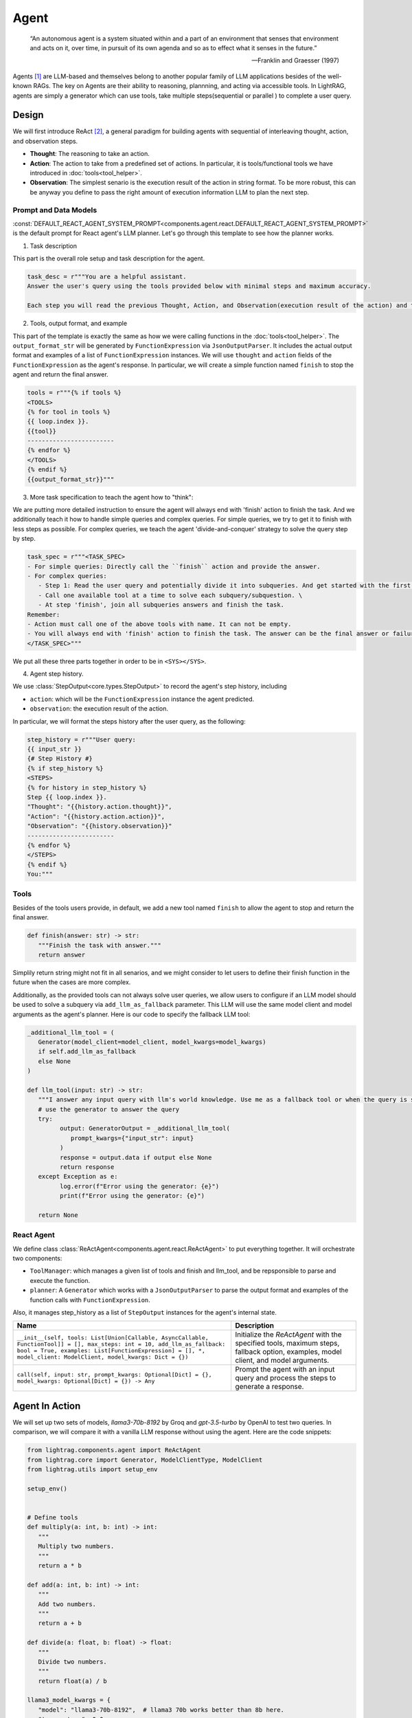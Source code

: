Agent
====================

.. epigraph::

    “An autonomous agent is a system situated within and a part of an environment that senses that environment and acts on it, over time, in pursuit of its own agenda and so as to effect what it senses in the future.”

    -- Franklin and Graesser (1997)

Agents [1]_ are LLM-based and themselves belong to another popular family of LLM applications besides of the well-known RAGs.
The key on Agents are their ability to reasoning, plannning, and acting via accessible tools.
In LightRAG, agents are simply a generator which can use tools, take multiple steps(sequential or parallel ) to complete a user query.

Design
----------------
We will first introduce ReAct [2]_, a general paradigm for building agents with sequential of interleaving thought, action, and observation steps.

- **Thought**: The reasoning to take an action.
- **Action**: The action to take from a predefined set of actions. In particular, it is tools/functional tools we have introduced in :doc:`tools<tool_helper>`.
- **Observation**: The simplest senario is the execution result of the action in string format. To be more robust, this can be anyway you define to pass the right amount of execution information LLM to plan the next step.

Prompt and Data Models
~~~~~~~~~~~~~~~~~~~~~~~~~~~~~~~
:const:`DEFAULT_REACT_AGENT_SYSTEM_PROMPT<components.agent.react.DEFAULT_REACT_AGENT_SYSTEM_PROMPT>` is the default prompt for React agent's LLM planner.
Let's go through this template to see how the planner works.

1. Task description

This part is the overall role setup and task description for the agent.

.. code-block:: python

   task_desc = r"""You are a helpful assistant.
   Answer the user's query using the tools provided below with minimal steps and maximum accuracy.

   Each step you will read the previous Thought, Action, and Observation(execution result of the action) and then provide the next Thought and Action."""

2. Tools, output format, and example

This part of the template is exactly the same as how we were calling functions in the :doc:`tools<tool_helper>`.
The ``output_format_str`` will be generated by ``FunctionExpression`` via ``JsonOutputParser``.
It includes the actual output format and examples of a list of ``FunctionExpression`` instances.
We will use ``thought`` and ``action`` fields of the ``FunctionExpression`` as the agent's response.
In particular, we will create a simple function named ``finish`` to stop the agent and return the final answer.

.. code-block:: python

   tools = r"""{% if tools %}
   <TOOLS>
   {% for tool in tools %}
   {{ loop.index }}.
   {{tool}}
   ------------------------
   {% endfor %}
   </TOOLS>
   {% endif %}
   {{output_format_str}}"""


3. More task specification to teach the agent how to "think":

We are putting more detailed instruction to ensure the agent will always end with 'finish' action to finish the task.
And we additionally teach it how to handle simple queries and complex queries.
For simple queries, we try to get it to finish with less steps as possible.
For complex queries, we teach the agent 'divide-and-conquer' strategy to solve the query step by step.

.. code-block:: python

   task_spec = r"""<TASK_SPEC>
   - For simple queries: Directly call the ``finish`` action and provide the answer.
   - For complex queries:
      - Step 1: Read the user query and potentially divide it into subqueries. And get started with the first subquery.
      - Call one available tool at a time to solve each subquery/subquestion. \
      - At step 'finish', join all subqueries answers and finish the task.
   Remember:
   - Action must call one of the above tools with name. It can not be empty.
   - You will always end with 'finish' action to finish the task. The answer can be the final answer or failure message.
   </TASK_SPEC>"""

We put all these three parts together in order to be in ``<SYS></SYS>``.

4. Agent step history.

We use :class:`StepOutput<core.types.StepOutput>` to record the agent's step history, including

- ``action``: which will be the ``FunctionExpression`` instance the agent predicted.
- ``observation``: the execution result of the action.

In particular, we will format the steps history after the user query, as the following:

.. code-block:: python

   step_history = r"""User query:
   {{ input_str }}
   {# Step History #}
   {% if step_history %}
   <STEPS>
   {% for history in step_history %}
   Step {{ loop.index }}.
   "Thought": "{{history.action.thought}}",
   "Action": "{{history.action.action}}",
   "Observation": "{{history.observation}}"
   ------------------------
   {% endfor %}
   </STEPS>
   {% endif %}
   You:"""


Tools
~~~~~~~~~~~~~~~~~~~~~~~~~~~~~~~

Besides of the tools users provide, in default, we add a new tool named ``finish`` to allow the agent to stop and return the final answer.

.. code-block:: python

   def finish(answer: str) -> str:
      """Finish the task with answer."""
      return answer

Simplily return string might not fit in all senarios, and we might consider to let users to define their finish function in the future when the cases are more complex.


Additionally, as the provided tools can not always solve user queries, we allow users to configure if an LLM model should be used to solve a subquery via ``add_llm_as_fallback`` parameter.
This LLM will use the same model client and model arguments as the agent's planner. Here is our code to specify the fallback LLM tool:

.. code-block:: python

   _additional_llm_tool = (
      Generator(model_client=model_client, model_kwargs=model_kwargs)
      if self.add_llm_as_fallback
      else None
   )

   def llm_tool(input: str) -> str:
      """I answer any input query with llm's world knowledge. Use me as a fallback tool or when the query is simple."""
      # use the generator to answer the query
      try:
            output: GeneratorOutput = _additional_llm_tool(
               prompt_kwargs={"input_str": input}
            )
            response = output.data if output else None
            return response
      except Exception as e:
            log.error(f"Error using the generator: {e}")
            print(f"Error using the generator: {e}")

      return None


React Agent
~~~~~~~~~~~~~~~~~~~~~~~~~~~~~~~
We define class :class:`ReActAgent<components.agent.react.ReActAgent>` to put everything together.
It will orchestrate two components:

* ``ToolManager``: which manages a given list of tools and finish and llm_tool, and be repsponsible to parse and execute the function.
* ``planner``: A ``Generator`` which works with a ``JsonOutputParser`` to parse the output format and examples of the function calls with ``FunctionExpression``.

Also, it manages step_history as a list of ``StepOutput`` instances for the agent's internal state.

.. list-table::
   :header-rows: 1
   :widths: 70 40

   * - **Name**
     - **Description**
   * - ``__init__(self, tools: List[Union[Callable, AsyncCallable, FunctionTool]] = [], max_steps: int = 10, add_llm_as_fallback: bool = True, examples: List[FunctionExpression] = [], *, model_client: ModelClient, model_kwargs: Dict = {})``
     - Initialize the `ReActAgent` with the specified tools, maximum steps, fallback option, examples, model client, and model arguments.
   * - ``call(self, input: str, prompt_kwargs: Optional[Dict] = {}, model_kwargs: Optional[Dict] = {}) -> Any``
     - Prompt the agent with an input query and process the steps to generate a response.

Agent In Action
-------------------

We will set up two sets of models, `llama3-70b-8192` by Groq and `gpt-3.5-turbo` by OpenAI to test two queries.
In comparison, we will compare it with a vanilla LLM response without using the agent.
Here are the code snippets:

.. code-block:: python

   from lightrag.components.agent import ReActAgent
   from lightrag.core import Generator, ModelClientType, ModelClient
   from lightrag.utils import setup_env

   setup_env()


   # Define tools
   def multiply(a: int, b: int) -> int:
      """
      Multiply two numbers.
      """
      return a * b

   def add(a: int, b: int) -> int:
      """
      Add two numbers.
      """
      return a + b

   def divide(a: float, b: float) -> float:
      """
      Divide two numbers.
      """
      return float(a) / b

   llama3_model_kwargs = {
      "model": "llama3-70b-8192",  # llama3 70b works better than 8b here.
      "temperature": 0.0,
   }
   gpt_model_kwargs = {
      "model": "gpt-3.5-turbo",
      "temperature": 0.0,
   }


   def test_react_agent(model_client: ModelClient, model_kwargs: dict):
      tools = [multiply, add, divide]
      queries = [
         "What is the capital of France? and what is 465 times 321 then add 95297 and then divide by 13.2?",
         "Give me 5 words rhyming with cool, and make a 4-sentence poem using them",
      ]
      # define a generator without tools for comparison

      generator = Generator(
         model_client=model_client,
         model_kwargs=model_kwargs,
      )

      react = ReActAgent(
         max_steps=6,
         add_llm_as_fallback=True,
         tools=tools,
         model_client=model_client,
         model_kwargs=model_kwargs,
      )
      # print(react)

      for query in queries:
         print(f"Query: {query}")
         agent_response = react.call(query)
         llm_response = generator.call(prompt_kwargs={"input_str": query})
         print(f"Agent response: {agent_response}")
         print(f"LLM response: {llm_response}")
         print("")

The structure of React, including the initiation arguments and two major components: ``tool_manager`` and ``planner``, is shown below.

.. code-block::

   ReActAgent(
      max_steps=6, add_llm_as_fallback=True,
      (tool_manager): ToolManager(Tools: [FunctionTool(fn: <function multiply at 0x1005768e0>, async: False, definition: FunctionDefinition(func_name='multiply', func_desc='multiply(a: int, b: int) -> int\n\n    Multiply two numbers.\n    ', func_parameters={'type': 'object', 'properties': {'a': {'type': 'int'}, 'b': {'type': 'int'}}, 'required': ['a', 'b']})), FunctionTool(fn: <function add at 0x1005cb7e0>, async: False, definition: FunctionDefinition(func_name='add', func_desc='add(a: int, b: int) -> int\n\n    Add two numbers.\n    ', func_parameters={'type': 'object', 'properties': {'a': {'type': 'int'}, 'b': {'type': 'int'}}, 'required': ['a', 'b']})), FunctionTool(fn: <function divide at 0x1005cb600>, async: False, definition: FunctionDefinition(func_name='divide', func_desc='divide(a: float, b: float) -> float\n\n    Divide two numbers.\n    ', func_parameters={'type': 'object', 'properties': {'a': {'type': 'float'}, 'b': {'type': 'float'}}, 'required': ['a', 'b']})), FunctionTool(fn: <function ReActAgent._init_tools.<locals>.llm_tool at 0x11384b740>, async: False, definition: FunctionDefinition(func_name='llm_tool', func_desc="llm_tool(input: str) -> str\nI answer any input query with llm's world knowledge. Use me as a fallback tool or when the query is simple.", func_parameters={'type': 'object', 'properties': {'input': {'type': 'str'}}, 'required': ['input']})), FunctionTool(fn: <function ReActAgent._init_tools.<locals>.finish at 0x11382fa60>, async: False, definition: FunctionDefinition(func_name='finish', func_desc='finish(answer: str) -> str\nFinish the task with answer.', func_parameters={'type': 'object', 'properties': {'answer': {'type': 'str'}}, 'required': ['answer']}))], Additional Context: {})
      (planner): Generator(
         model_kwargs={'model': 'llama3-70b-8192', 'temperature': 0.0},
         (prompt): Prompt(
            template: <SYS>
            {# role/task description #}
            You are a helpful assistant.
            Answer the user's query using the tools provided below with minimal steps and maximum accuracy.
            {# REACT instructions #}
            Each step you will read the previous Thought, Action, and Observation(execution result of the action) and then provide the next Thought and Action.
            {# Tools #}
            {% if tools %}
            <TOOLS>
            You available tools are:
            {# tools #}
            {% for tool in tools %}
            {{ loop.index }}.
            {{tool}}
            ------------------------
            {% endfor %}
            </TOOLS>
            {% endif %}
            {# output format and examples #}
            {{output_format_str}}
            <TASK_SPEC>
            {# Specifications TODO: preference between the usage of llm tool vs the other tool #}
            - For simple queries: Directly call the ``finish`` action and provide the answer.
            - For complex queries:
               - Step 1: Read the user query and potentially divide it into subqueries. And get started with the first subquery.
               - Call one available tool at a time to solve each subquery/subquestion. \
               - At step 'finish', join all subqueries answers and finish the task.
            Remember:
            - Action must call one of the above tools with name. It can not be empty.
            - You will always end with 'finish' action to finish the task. The answer can be the final answer or failure message.
            </TASK_SPEC>
            </SYS>
            -----------------
            User query:
            {{ input_str }}
            {# Step History #}
            {% if step_history %}
            <STEPS>
            {% for history in step_history %}
            Step {{ loop.index }}.
            "Thought": "{{history.action.thought}}",
            "Action": "{{history.action.action}}",
            "Observation": "{{history.observation}}"
            ------------------------
            {% endfor %}
            </STEPS>
            {% endif %}
            You:, prompt_kwargs: {'tools': ['func_name: multiply\nfunc_desc: "multiply(a: int, b: int) -> int\\n\\n    Multiply two numbers.\\n    "\nfunc_parameters:\n  type: object\n  properties:\n    a:\n      type: int\n    b:\n      type: int\n  required:\n  - a\n  - b\n', 'func_name: add\nfunc_desc: "add(a: int, b: int) -> int\\n\\n    Add two numbers.\\n    "\nfunc_parameters:\n  type: object\n  properties:\n    a:\n      type: int\n    b:\n      type: int\n  required:\n  - a\n  - b\n', 'func_name: divide\nfunc_desc: "divide(a: float, b: float) -> float\\n\\n    Divide two numbers.\\n    "\nfunc_parameters:\n  type: object\n  properties:\n    a:\n      type: float\n    b:\n      type: float\n  required:\n  - a\n  - b\n', "func_name: llm_tool\nfunc_desc: 'llm_tool(input: str) -> str\n\n  I answer any input query with llm''s world knowledge. Use me as a fallback tool\n  or when the query is simple.'\nfunc_parameters:\n  type: object\n  properties:\n    input:\n      type: str\n  required:\n  - input\n", "func_name: finish\nfunc_desc: 'finish(answer: str) -> str\n\n  Finish the task with answer.'\nfunc_parameters:\n  type: object\n  properties:\n    answer:\n      type: str\n  required:\n  - answer\n"], 'output_format_str': 'Your output should be formatted as a standard JSON instance with the following schema:\n```\n{\n    "thought": "Why the function is called (Optional[str]) (optional)",\n    "action": "FuncName(<kwargs>) Valid function call expression. Example: \\"FuncName(a=1, b=2)\\" Follow the data type specified in the function parameters.e.g. for Type object with x,y properties, use \\"ObjectType(x=1, y=2) (str) (required)"\n}\n```\nExamples:\n```\n{\n    "thought": "I have finished the task.",\n    "action": "finish(answer=\\"final answer: \'answer\'\\")"\n}\n________\n```\n-Make sure to always enclose the JSON output in triple backticks (```). Please do not add anything other than valid JSON output!\n-Use double quotes for the keys and string values.\n-DO NOT mistaken the "properties" and "type" in the schema as the actual fields in the JSON output.\n-Follow the JSON formatting conventions.'}, prompt_variables: ['input_str', 'tools', 'step_history', 'output_format_str']
         )
         (model_client): GroqAPIClient()
         (output_processors): JsonOutputParser(
            data_class=FunctionExpression, examples=[FunctionExpression(thought='I have finished the task.', action='finish(answer="final answer: \'answer\'")')], exclude_fields=None, return_data_class=True
            (output_format_prompt): Prompt(
            template: Your output should be formatted as a standard JSON instance with the following schema:
            ```
            {{schema}}
            ```
            {% if example %}
            Examples:
            ```
            {{example}}
            ```
            {% endif %}
            -Make sure to always enclose the JSON output in triple backticks (```). Please do not add anything other than valid JSON output!
            -Use double quotes for the keys and string values.
            -DO NOT mistaken the "properties" and "type" in the schema as the actual fields in the JSON output.
            -Follow the JSON formatting conventions., prompt_variables: ['example', 'schema']
            )
            (output_processors): JsonParser()
         )
      )
   )
Now, let's run the test function to see the agent in action.

.. code-block:: python

   test_react_agent(ModelClientType.GROQ, llama3_model_kwargs)
   test_react_agent(ModelClientType.OPENAI, gpt_model_kwargs)


The internal terminal printout of the agent on the first query will show the input_query, steps, and the final answer in different colors.
The printout of the first query with llama3 is shown below(without the color here):

.. code-block:: console

   2024-07-10 16:48:47 - [react.py:287:call] - input_query: What is the capital of France? and what is 465 times 321 then add 95297 and then divide by 13.2

   2024-07-10 16:48:48 - [react.py:266:_run_one_step] - Step 1:
   StepOutput(step=1, action=FunctionExpression(thought="Let's break down the query into subqueries and start with the first one.", action='llm_tool(input="What is the capital of France?")'), function=Function(thought=None, name='llm_tool', args=[], kwargs={'input': 'What is the capital of France?'}), observation='The capital of France is Paris!')
   _______

   2024-07-10 16:48:49 - [react.py:266:_run_one_step] - Step 2:
   StepOutput(step=2, action=FunctionExpression(thought="Now, let's move on to the second subquery.", action='multiply(a=465, b=321)'), function=Function(thought=None, name='multiply', args=[], kwargs={'a': 465, 'b': 321}), observation=149265)
   _______

   2024-07-10 16:48:49 - [react.py:266:_run_one_step] - Step 3:
   StepOutput(step=3, action=FunctionExpression(thought="Now, let's add 95297 to the result.", action='add(a=149265, b=95297)'), function=Function(thought=None, name='add', args=[], kwargs={'a': 149265, 'b': 95297}), observation=244562)
   _______

   2024-07-10 16:48:50 - [react.py:266:_run_one_step] - Step 4:
   StepOutput(step=4, action=FunctionExpression(thought="Now, let's divide the result by 13.2.", action='divide(a=244562, b=13.2)'), function=Function(thought=None, name='divide', args=[], kwargs={'a': 244562, 'b': 13.2}), observation=18527.424242424244)
   _______

   2024-07-10 16:48:50 - [react.py:266:_run_one_step] - Step 5:
   StepOutput(step=5, action=FunctionExpression(thought="Now, let's combine the answers of both subqueries.", action='finish(answer="The capital of France is Paris! and the result of the mathematical operation is 18527.424242424244.")'), function=Function(thought=None, name='finish', args=[], kwargs={'answer': 'The capital of France is Paris! and the result of the mathematical operation is 18527.424242424244.'}), observation='The capital of France is Paris! and the result of the mathematical operation is 18527.424242424244.')
   _______
   2024-07-10 16:48:50 - [react.py:301:call] - answer:
   The capital of France is Paris! and the result of the mathematical operation is 18527.424242424244.

For the second query, the printout:

.. code-block:: python

   2024-07-10 16:48:51 - [react.py:287:call] - input_query: Give me 5 words rhyming with cool, and make a 4-sentence poem using them
   2024-07-10 16:48:52 - [react.py:266:_run_one_step] - Step 1:
   StepOutput(step=1, action=FunctionExpression(thought="I need to find 5 words that rhyme with 'cool'.", action='llm_tool(input="What are 5 words that rhyme with \'cool\'?")'), function=Function(thought=None, name='llm_tool', args=[], kwargs={'input': "What are 5 words that rhyme with 'cool'?"}), observation='Here are 5 words that rhyme with "cool":\n\n1. Rule\n2. Tool\n3. Fool\n4. Pool\n5. School')
   _______

   2024-07-10 16:49:00 - [react.py:266:_run_one_step] - Step 2:
   StepOutput(step=2, action=FunctionExpression(thought='Now that I have the rhyming words, I need to create a 4-sentence poem using them.', action='llm_tool(input="Create a 4-sentence poem using the words \'rule\', \'tool\', \'fool\', \'pool\', and \'school\'.")'), function=Function(thought=None, name='llm_tool', args=[], kwargs={'input': "Create a 4-sentence poem using the words 'rule', 'tool', 'fool', 'pool', and 'school'."}), observation="Here is a 4-sentence poem using the words 'rule', 'tool', 'fool', 'pool', and 'school':\n\nIn the classroom, we learn to rule,\nWith a pencil as our trusty tool.\nBut if we're not careful, we can be a fool,\nAnd end up swimming in the school pool.")
   _______

   2024-07-10 16:49:12 - [react.py:266:_run_one_step] - Step 3:
   StepOutput(step=3, action=FunctionExpression(thought='I have the poem, now I need to finish the task.', action='finish(answer="Here are 5 words that rhyme with \'cool\': rule, tool, fool, pool, school. Here is a 4-sentence poem using the words: In the classroom, we learn to rule, With a pencil as our trusty tool. But if we\'re not careful, we can be a fool, And end up swimming in the school pool.")'), function=Function(thought=None, name='finish', args=[], kwargs={'answer': "Here are 5 words that rhyme with 'cool': rule, tool, fool, pool, school. Here is a 4-sentence poem using the words: In the classroom, we learn to rule, With a pencil as our trusty tool. But if we're not careful, we can be a fool, And end up swimming in the school pool."}), observation="Here are 5 words that rhyme with 'cool': rule, tool, fool, pool, school. Here is a 4-sentence poem using the words: In the classroom, we learn to rule, With a pencil as our trusty tool. But if we're not careful, we can be a fool, And end up swimming in the school pool.")
   _______

   2024-07-10 16:49:12 - [react.py:301:call] - answer:
   Here are 5 words that rhyme with 'cool': rule, tool, fool, pool, school. Here is a 4-sentence poem using the words: In the classroom, we learn to rule, With a pencil as our trusty tool. But if we're not careful, we can be a fool, And end up swimming in the school pool.

The comparison between the agent and the vanilla LLM response is shown below:

.. code-block::

   Answer with agent: The capital of France is Paris! and the result of the mathematical operation is 18527.424242424244.
   Answer without agent: GeneratorOutput(data="I'd be happy to help you with that!\n\nThe capital of France is Paris.\n\nNow, let's tackle the math problem:\n\n1. 465 × 321 = 149,485\n2. Add 95,297 to that result: 149,485 + 95,297 = 244,782\n3. Divide the result by 13.2: 244,782 ÷ 13.2 = 18,544.09\n\nSo, the answer is 18,544.09!", error=None, usage=None, raw_response="I'd be happy to help you with that!\n\nThe capital of France is Paris.\n\nNow, let's tackle the math problem:\n\n1. 465 × 321 = 149,485\n2. Add 95,297 to that result: 149,485 + 95,297 = 244,782\n3. Divide the result by 13.2: 244,782 ÷ 13.2 = 18,544.09\n\nSo, the answer is 18,544.09!", metadata=None)


For the second query, the comparison is shown below:

.. code-block::

   Answer with agent: Here are 5 words that rhyme with 'cool': rule, tool, fool, pool, school. Here is a 4-sentence poem using the words: In the classroom, we learn to rule, With a pencil as our trusty tool. But if we're not careful, we can be a fool, And end up swimming in the school pool.
   Answer without agent: GeneratorOutput(data='Here are 5 words that rhyme with "cool":\n\n1. rule\n2. tool\n3. fool\n4. pool\n5. school\n\nAnd here\'s a 4-sentence poem using these words:\n\nIn the summer heat, I like to be cool,\nFollowing the rule, I take a dip in the pool.\nI\'m not a fool, I know just what to do,\nI grab my tool and head back to school.', error=None, usage=None, raw_response='Here are 5 words that rhyme with "cool":\n\n1. rule\n2. tool\n3. fool\n4. pool\n5. school\n\nAnd here\'s a 4-sentence poem using these words:\n\nIn the summer heat, I like to be cool,\nFollowing the rule, I take a dip in the pool.\nI\'m not a fool, I know just what to do,\nI grab my tool and head back to school.', metadata=None)

React agent will be helpful to answer queries that require capabilities like computation or more complicated reasoning and planning, using it on general queries might not be the best choice.


.. .. figure:: /_static/images/query_1.png
..    :align: center
..    :alt: DataClass
..    :width: 100%

..    The internal terminal printout of the agent on the first query.


.. .. figure:: /_static/images/query_2.png
..    :align: center
..    :alt: DataClass
..    :width: 100%

..    The internal terminal printout of the agent on the second query.



.. admonition:: References
   :class: highlight

   .. [1] A survey on large language model based autonomous agents: https://github.com/Paitesanshi/LLM-Agent-Survey
   .. [2] ReAct: https://arxiv.org/abs/2210.03629


.. admonition:: API References
   :class: highlight

   - :class:`components.agent.react.ReActAgent`
   - :class:`core.types.StepOutput`
